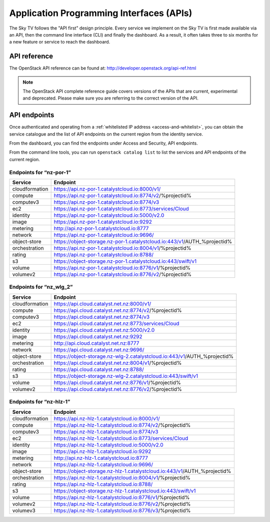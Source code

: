 .. _apis:

#########################################
Application Programming Interfaces (APIs)
#########################################


The Sky TV follows the "API first" design principle. Every service we
implement on the Sky TV is first made available via an API, then the
command line interface (CLI) and finally the dashboard. As a result, it often
takes three to six months for a new feature or service to reach the dashboard.


*************
API reference
*************

The OpenStack API reference can be found at:
http://developer.openstack.org/api-ref.html

.. note::

  The OpenStack API complete reference guide covers versions of the APIs that
  are current, experimental and deprecated. Please make sure you are referring
  to the correct version of the API.


*************
API endpoints
*************

Once authenticated and operating from a :ref:`whitelisted IP address
<access-and-whitelist>`, you can obtain the service catalogue and the list of
API endpoints on the current region from the identity service.

From the dashboard, you can find the endpoints under Access and Security, API
endpoints.

From the command line tools, you can run ``openstack catalog list`` to list the
services and API endpoints of the current region.


Endpoints for “nz-por-1”
------------------------

+----------------+-------------------------------------------------------------------------+
| Service        | Endpoint                                                                |
+================+=========================================================================+
| cloudformation | https://api.nz-por-1.catalystcloud.io:8000/v1/                          |
+----------------+-------------------------------------------------------------------------+
| compute        | https://api.nz-por-1.catalystcloud.io:8774/v2/%projectid%               |
+----------------+-------------------------------------------------------------------------+
| computev3      | https://api.nz-por-1.catalystcloud.io:8774/v3                           |
+----------------+-------------------------------------------------------------------------+
| ec2            | https://api.nz-por-1.catalystcloud.io:8773/services/Cloud               |
+----------------+-------------------------------------------------------------------------+
| identity       | https://api.nz-por-1.catalystcloud.io:5000/v2.0                         |
+----------------+-------------------------------------------------------------------------+
| image          | https://api.nz-por-1.catalystcloud.io:9292                              |
+----------------+-------------------------------------------------------------------------+
| metering       | http://api.nz-por-1.catalystcloud.io:8777                               |
+----------------+-------------------------------------------------------------------------+
| network        | https://api.nz-por-1.catalystcloud.io:9696/                             |
+----------------+-------------------------------------------------------------------------+
| object-store   | https://object-storage.nz-por-1.catalystcloud.io:443/v1/AUTH_%projectid%|
+----------------+-------------------------------------------------------------------------+
| orchestration  | https://api.nz-por-1.catalystcloud.io:8004/v1/%projectid%               |
+----------------+-------------------------------------------------------------------------+
| rating         | https://api.nz-por-1.catalystcloud.io:8788/                             |
+----------------+-------------------------------------------------------------------------+
| s3             | https://object-storage.nz-por-1.catalystcloud.io:443/swift/v1           |
+----------------+-------------------------------------------------------------------------+
| volume         | https://api.nz-por-1.catalystcloud.io:8776/v1/%projectid%               |
+----------------+-------------------------------------------------------------------------+
| volumev2       | https://api.nz-por-1.catalystcloud.io:8776/v2/%projectid%               |
+----------------+-------------------------------------------------------------------------+

Endpoints for “nz_wlg_2”
------------------------

+----------------+-------------------------------------------------------------------------+
| Service        | Endpoint                                                                |
+================+=========================================================================+
| cloudformation | https://api.cloud.catalyst.net.nz:8000/v1/                              |
+----------------+-------------------------------------------------------------------------+
| compute        | https://api.cloud.catalyst.net.nz:8774/v2/%projectid%                   |
+----------------+-------------------------------------------------------------------------+
| computev3      | https://api.cloud.catalyst.net.nz:8774/v3                               |
+----------------+-------------------------------------------------------------------------+
| ec2            | https://api.cloud.catalyst.net.nz:8773/services/Cloud                   |
+----------------+-------------------------------------------------------------------------+
| identity       | https://api.cloud.catalyst.net.nz:5000/v2.0                             |
+----------------+-------------------------------------------------------------------------+
| image          | https://api.cloud.catalyst.net.nz:9292                                  |
+----------------+-------------------------------------------------------------------------+
| metering       | http://api.cloud.catalyst.net.nz:8777                                   |
+----------------+-------------------------------------------------------------------------+
| network        | https://api.cloud.catalyst.net.nz:9696/                                 |
+----------------+-------------------------------------------------------------------------+
| object-store   | https://object-storage.nz-wlg-2.catalystcloud.io:443/v1/AUTH_%projectid%|
+----------------+-------------------------------------------------------------------------+
| orchestration  | https://api.cloud.catalyst.net.nz:8004/v1/%projectid%                   |
+----------------+-------------------------------------------------------------------------+
| rating         | https://api.cloud.catalyst.net.nz:8788/                                 |
+----------------+-------------------------------------------------------------------------+
| s3             | https://object-storage.nz-wlg-2.catalystcloud.io:443/swift/v1           |
+----------------+-------------------------------------------------------------------------+
| volume         | https://api.cloud.catalyst.net.nz:8776/v1/%projectid%                   |
+----------------+-------------------------------------------------------------------------+
| volumev2       | https://api.cloud.catalyst.net.nz:8776/v2/%projectid%                   |
+----------------+-------------------------------------------------------------------------+

Endpoints for “nz-hlz-1”
------------------------

+----------------+-------------------------------------------------------------------------+
| Service        | Endpoint                                                                |
+================+=========================================================================+
| cloudformation | https://api.nz-hlz-1.catalystcloud.io:8000/v1/                          |
+----------------+-------------------------------------------------------------------------+
| compute        | https://api.nz-hlz-1.catalystcloud.io:8774/v2/%projectid%               |
+----------------+-------------------------------------------------------------------------+
| computev3      | https://api.nz-hlz-1.catalystcloud.io:8774/v3                           |
+----------------+-------------------------------------------------------------------------+
| ec2            | https://api.nz-hlz-1.catalystcloud.io:8773/services/Cloud               |
+----------------+-------------------------------------------------------------------------+
| identity       | https://api.nz-hlz-1.catalystcloud.io:5000/v2.0                         |
+----------------+-------------------------------------------------------------------------+
| image          | https://api.nz-hlz-1.catalystcloud.io:9292                              |
+----------------+-------------------------------------------------------------------------+
| metering       | http://api.nz-hlz-1.catalystcloud.io:8777                               |
+----------------+-------------------------------------------------------------------------+
| network        | https://api.nz-hlz-1.catalystcloud.io:9696/                             |
+----------------+-------------------------------------------------------------------------+
| object-store   | https://object-storage.nz-hlz-1.catalystcloud.io:443/v1/AUTH_%projectid%|
+----------------+-------------------------------------------------------------------------+
| orchestration  | https://api.nz-hlz-1.catalystcloud.io:8004/v1/%projectid%               |
+----------------+-------------------------------------------------------------------------+
| rating         | https://api.nz-hlz-1.catalystcloud.io:8788/                             |
+----------------+-------------------------------------------------------------------------+
| s3             | https://object-storage.nz-hlz-1.catalystcloud.io:443/swift/v1           |
+----------------+-------------------------------------------------------------------------+
| volume         | https://api.nz-hlz-1.catalystcloud.io:8776/v1/%projectid%               |
+----------------+-------------------------------------------------------------------------+
| volumev2       | https://api.nz-hlz-1.catalystcloud.io:8776/v2/%projectid%               |
+----------------+-------------------------------------------------------------------------+
| volumev3       | https://api.nz-hlz-1.catalystcloud.io:8776/v3/%projectid%               |
+----------------+-------------------------------------------------------------------------+
